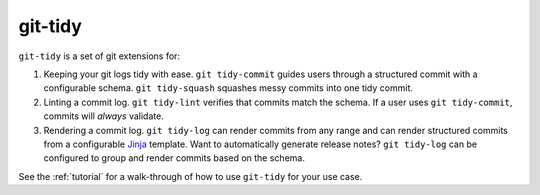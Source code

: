 git-tidy
========

``git-tidy`` is a set of git extensions for:

1. Keeping your git logs tidy with ease. ``git tidy-commit`` guides
   users through a structured commit with a configurable schema.
   ``git tidy-squash`` squashes messy commits into one tidy commit.
2. Linting a commit log. ``git tidy-lint`` verifies that commits
   match the schema. If a user uses ``git tidy-commit``, commits
   will *always* validate.
3. Rendering a commit log. ``git tidy-log`` can render commits from
   any range and can render structured commits from a configurable
   `Jinja <https://jinja.palletsprojects.com/en/2.11.x/>`__ template.
   Want to automatically generate release notes? ``git tidy-log`` can
   be configured to group and render commits based on the schema.

.. image:: _static/tidy-commit.gif
    :width: 600

See the :ref:`tutorial` for a walk-through of how to use ``git-tidy`` for your
use case.
